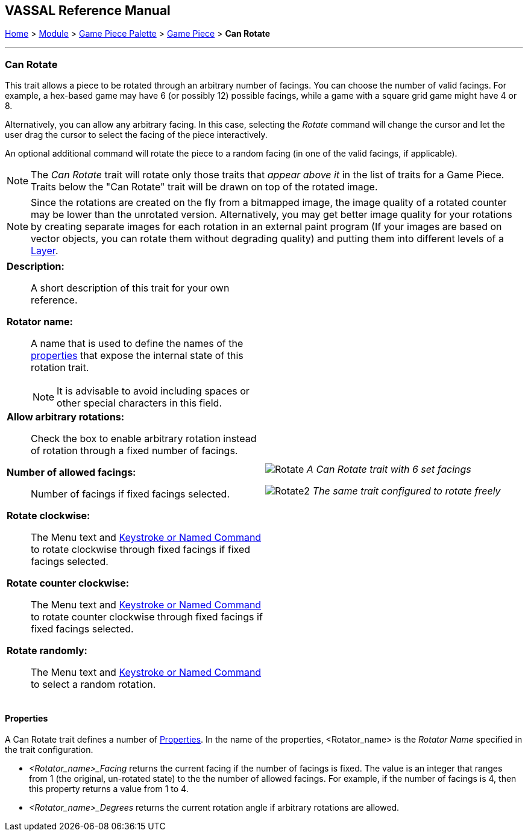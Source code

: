 == VASSAL Reference Manual
[#top]

[.small]#<<index.adoc#toc,Home>> > <<GameModule.adoc#top,Module>> > <<PieceWindow.adoc#top,Game Piece Palette>> > <<GamePiece.adoc#top,Game Piece>> > *Can Rotate*#

'''''

=== Can Rotate

This trait allows a piece to be rotated through an arbitrary number of facings.
You can choose the number of valid facings.
For example, a hex-based game may have 6 (or possibly 12) possible facings, while a game with a square grid game might have 4 or 8.

Alternatively, you can allow any arbitrary facing.
In this case, selecting the _Rotate_ command will change the cursor and let the user drag the cursor to select the facing of the piece interactively.

An optional additional command will rotate the piece to a random facing (in one of the valid facings, if applicable).

NOTE:  The _Can Rotate_ trait will rotate only those traits that _appear above it_ in the list of traits for a Game Piece.
Traits below the "Can Rotate" trait will be drawn on top of the rotated image.

NOTE:  Since the rotations are created on the fly from a bitmapped image, the image quality of a rotated counter may be lower than the unrotated version.
Alternatively, you may get better image quality for your rotations by creating separate images for each rotation in an external paint program (If your images are based on vector objects, you can rotate them without degrading quality) and putting them into different levels of a <<Layer.adoc#top,Layer>>.

[width="100%",cols="50%a,^50%a",]
|===
|
*Description:*:: A short description of this trait for your own reference.

*Rotator name:*:: A name that is used to define the names of the <<#RotatorProperties,properties>> that expose the internal state of this rotation trait.
+
NOTE: It is advisable to avoid including spaces or other special characters in this field.

*Allow arbitrary rotations:*::  Check the box to enable arbitrary rotation instead of rotation through a fixed number of facings.

*Number of allowed facings:*::  Number of facings if fixed facings selected.

*Rotate clockwise:*:: The Menu text and <<NamedKeyCommand.adoc#top,Keystroke or Named Command>> to rotate clockwise through fixed facings if fixed facings selected.

*Rotate counter clockwise:*:: The Menu text and <<NamedKeyCommand.adoc#top,Keystroke or Named Command>> to rotate counter clockwise through fixed facings if fixed facings selected.

*Rotate randomly:*:: The Menu text and <<NamedKeyCommand.adoc#top,Keystroke or Named Command>> to select a random rotation.


|
image:images/Rotate.png[]
_A Can Rotate trait with 6 set facings_

image:images/Rotate2.png[]
_The same trait configured to rotate freely_
|===

[#RotatorProperties]
==== Properties

A Can Rotate trait defines a number of <<Properties.adoc#top,Properties>>.  In the name of the properties, <Rotator_name> is the _Rotator Name_ specified in the trait configuration.

* _<Rotator_name>_Facing_ returns the current facing if the number of facings is fixed. The value is an integer that ranges from 1 (the original, un-rotated state) to the the number of allowed facings. For example, if the number of facings is 4, then this property returns a value from 1 to 4.
* _<Rotator_name>_Degrees_ returns the current rotation angle if arbitrary rotations are allowed.
